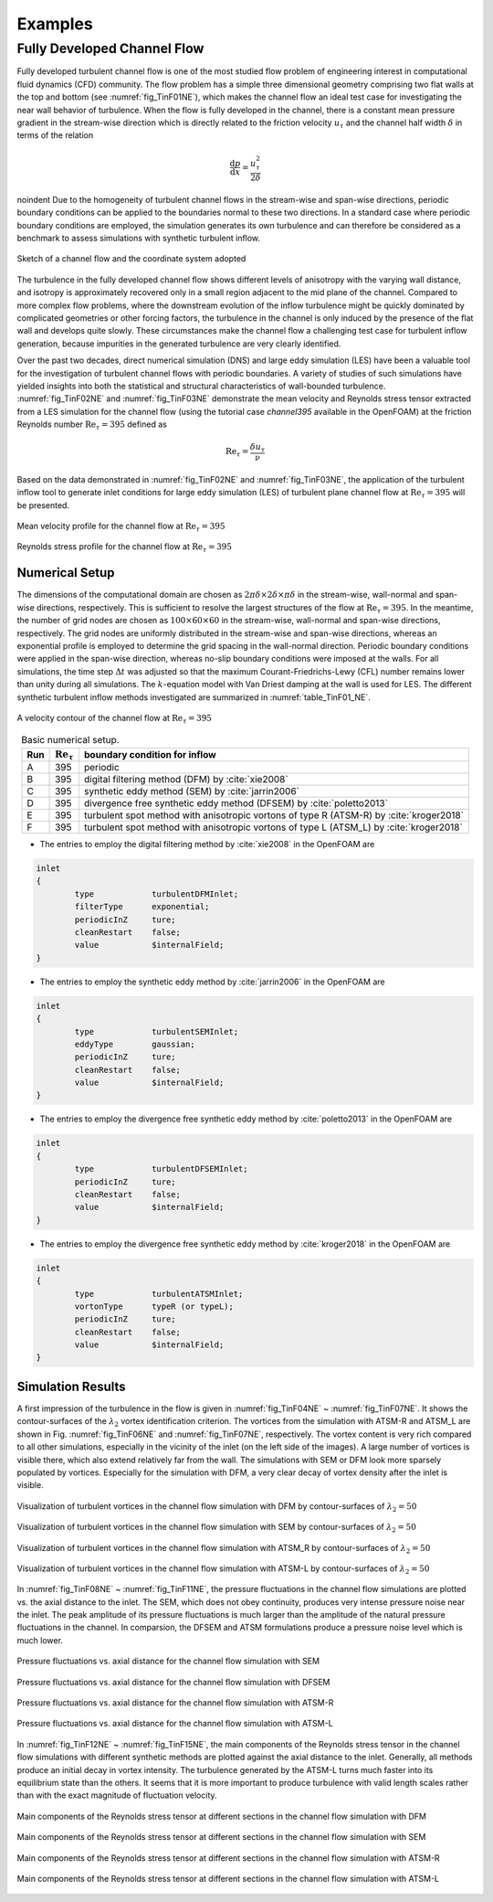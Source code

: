 .. lblExamples

Examples
========

Fully Developed Channel Flow
----------------------------

Fully developed turbulent channel flow is one of the most studied flow problem of engineering interest in computational fluid dynamics (CFD) community. The flow problem has a simple three dimensional geometry comprising two flat walls at the top and bottom (see :numref:`fig_TinF01NE`), which makes the channel flow an ideal test case for investigating the near wall behavior of turbulence. When the flow is fully developed in the channel, there is a constant mean pressure gradient in the stream-wise direction which is directly related to the friction velocity :math:`u_{\tau}` and the channel half width :math:`\delta` in terms of the relation

.. math::

        \frac{\mathrm{d}p}{\mathrm{d}x} = \frac{u_{\tau}^2}{2\delta}


\noindent Due to the homogeneity of turbulent channel flows in the stream-wise and span-wise directions, periodic boundary conditions can be applied to the boundaries normal to these two directions. In a standard case where periodic boundary conditions are employed, the simulation generates its own turbulence and can therefore be considered as a benchmark to assess simulations with synthetic turbulent inflow.

.. _fig_TinF01NE:

.. figure:: figures/TInF-NE-01.png
   :align: center
   :figclass: align-center
   :width: 350px
   
   Sketch of a channel flow and the coordinate system adopted

The turbulence in the fully developed channel flow shows different levels of anisotropy with the varying wall distance, and isotropy is approximately recovered only in a small region adjacent to the mid plane of the channel. Compared to more complex flow problems, where the downstream evolution of the inflow turbulence might be quickly dominated by complicated geometries or other forcing factors, the turbulence in the channel is only induced by the presence of the flat wall and develops quite slowly. These circumstances make the channel flow a challenging test case for turbulent inflow generation, because impurities in the generated turbulence are very clearly identified.

Over the past two decades, direct numerical simulation (DNS) and large eddy simulation (LES) have been a valuable tool for the investigation of turbulent channel flows with periodic boundaries. A variety of studies of such simulations have yielded insights into both the statistical and structural characteristics of wall-bounded turbulence. :numref:`fig_TinF02NE` and :numref:`fig_TinF03NE` demonstrate the mean velocity and Reynolds stress tensor extracted from a LES simulation for the channel flow (using the tutorial case *channel395* available in the OpenFOAM) at the friction Reynolds number :math:`\mathrm{Re}_{\tau} = 395` defined as

.. math::

        \mathrm{Re}_{\tau} = \frac{\delta u_{\tau}}{\nu}

Based on the data demonstrated in :numref:`fig_TinF02NE` and :numref:`fig_TinF03NE`, the application of the turbulent inflow tool to generate inlet conditions for large eddy simulation (LES) of turbulent plane channel flow at :math:`\mathrm{Re}_{\tau} = 395` will be presented.

.. _fig_TinF02NE:

.. figure:: figures/TInF-NE-02.png
   :align: center
   :figclass: align-center
   
   Mean velocity profile for the channel flow at :math:`\mathrm{Re}_{\tau} = 395`
   
.. _fig_TinF03NE:

.. figure:: figures/TInF-NE-03.png
   :align: center
   :figclass: align-center
   
   Reynolds stress profile for the channel flow at :math:`\mathrm{Re}_{\tau} = 395`
   
   
Numerical Setup
^^^^^^^^^^^^^^^

The dimensions of the computational domain are chosen as :math:`2\pi\delta\times 2\delta \times \pi\delta` in the stream-wise, wall-normal and span-wise directions, respectively. This is sufficient to resolve the largest structures of the flow at :math:`\mathrm{Re}_{\tau} = 395`. In the meantime, the number of grid nodes are chosen as :math:`100 \times 60 \times 60` in the stream-wise, wall-normal and span-wise directions, respectively. The grid nodes are uniformly distributed in the stream-wise and span-wise directions, whereas an exponential profile is employed to determine the grid spacing in the wall-normal direction. Periodic boundary conditions were applied in the span-wise direction, whereas no-slip boundary conditions were imposed at the walls. For all simulations, the time step :math:`\Delta t` was adjusted so that the maximum Courant-Friedrichs-Lewy (CFL) number remains lower than unity during all simulations. The :math:`k`-equation model with Van Driest damping at the wall is used for LES. The different synthetic turbulent inflow methods investigated are summarized in :numref:`table_TinF01_NE`.

.. figure:: figures/TInF-NE-00.gif
   :align: center
   :figclass: align-center
   :width: 350px
   
   A velocity contour of the channel flow at :math:`\mathrm{Re}_{\tau} = 395`

.. _table_TinF01_NE:

.. table:: Basic numerical setup.
    :align: center
    
    +-----+--------------------------+---------------------------------------------------------------------------------------+
    | Run |:math:`\mathrm{Re}_{\tau}`|boundary condition for inflow                                                          |
    +=====+==========================+=======================================================================================+
    |  A  |           395            |periodic                                                                               |
    +-----+--------------------------+---------------------------------------------------------------------------------------+
    |  B  |           395            |digital filtering method (DFM) by :cite:`xie2008`                                      |
    +-----+--------------------------+---------------------------------------------------------------------------------------+
    |  C  |           395            |synthetic eddy method (SEM) by :cite:`jarrin2006`                                      |
    +-----+--------------------------+---------------------------------------------------------------------------------------+
    |  D  |           395            |divergence free synthetic eddy method (DFSEM) by :cite:`poletto2013`                   |
    +-----+--------------------------+---------------------------------------------------------------------------------------+
    |  E  |           395            |turbulent spot method with anisotropic vortons of type R (ATSM-R) by :cite:`kroger2018`|
    +-----+--------------------------+---------------------------------------------------------------------------------------+
    |  F  |           395            |turbulent spot method with anisotropic vortons of type L (ATSM_L) by :cite:`kroger2018`|
    +-----+--------------------------+---------------------------------------------------------------------------------------+

    
* The entries to employ the digital filtering method by :cite:`xie2008` in the OpenFOAM are

.. code-block:: none

    inlet
    {
            type            turbulentDFMInlet;
            filterType      exponential;
            periodicInZ     ture;
            cleanRestart    false;
            value           $internalField;
    }


* The entries to employ the synthetic eddy method by :cite:`jarrin2006` in the OpenFOAM are

.. code-block:: none

    inlet
    {
            type            turbulentSEMInlet;
            eddyType        gaussian;
            periodicInZ     ture;
            cleanRestart    false;
            value           $internalField;
    }


* The entries to employ the divergence free synthetic eddy method by :cite:`poletto2013` in the OpenFOAM are

.. code-block:: none

    inlet
    {
            type            turbulentDFSEMInlet;
            periodicInZ     ture;
            cleanRestart    false;
            value           $internalField;
    }


* The entries to employ the divergence free synthetic eddy method by :cite:`kroger2018` in the OpenFOAM are

.. code-block:: none

    inlet
    {
            type            turbulentATSMInlet;
            vortonType      typeR (or typeL);
            periodicInZ     ture;
            cleanRestart    false;
            value           $internalField;
    }


Simulation Results
^^^^^^^^^^^^^^^^^^

A first impression of the turbulence in the flow is given in :numref:`fig_TinF04NE` ~ :numref:`fig_TinF07NE`. It shows the contour-surfaces of the :math:`\lambda_2` vortex identification criterion. The vortices from the simulation with ATSM-R and ATSM_L are shown in Fig. :numref:`fig_TinF06NE` and :numref:`fig_TinF07NE`, respectively. The vortex content is very rich compared to all other simulations, especially in the vicinity of the inlet (on the left side of the images). A large number of vortices is visible there, which also extend relatively far from the wall. The simulations with SEM or DFM look more sparsely populated by vortices. Especially for the simulation with DFM, a very clear decay of vortex density after the inlet is visible.

.. _fig_TinF04NE:

.. figure:: figures/TInF-NE-04.png
   :align: center
   :figclass: align-center
   :width: 500px
   
   Visualization of turbulent vortices in the channel flow simulation with DFM by contour-surfaces of :math:`\lambda_2 = 50`
   
   
.. _fig_TinF05NE:

.. figure:: figures/TInF-NE-05.png
   :align: center
   :figclass: align-center
   :width: 500px
   
   Visualization of turbulent vortices in the channel flow simulation with SEM by contour-surfaces of :math:`\lambda_2 = 50`
   

.. _fig_TinF06NE:

.. figure:: figures/TInF-NE-06.png
   :align: center
   :figclass: align-center
   :width: 500px
   
   Visualization of turbulent vortices in the channel flow simulation with ATSM_R by contour-surfaces of :math:`\lambda_2 = 50`
   
   
.. _fig_TinF07NE:

.. figure:: figures/TInF-NE-07.png
   :align: center
   :figclass: align-center
   :width: 500px
   
   Visualization of turbulent vortices in the channel flow simulation with ATSM-L by contour-surfaces of :math:`\lambda_2 = 50`
   
In :numref:`fig_TinF08NE` ~ :numref:`fig_TinF11NE`, the pressure fluctuations in the channel flow simulations are plotted vs. the axial distance to the inlet. The SEM, which does not obey continuity, produces very intense pressure noise near the inlet. The peak amplitude of its pressure fluctuations is much larger than the amplitude of the natural pressure fluctuations in the channel. In comparsion, the DFSEM and ATSM formulations produce a pressure noise level which is much lower.

.. _fig_TinF08NE:

.. figure:: figures/TInF-NE-08.png
   :align: center
   :figclass: align-center
   
   Pressure fluctuations vs. axial distance for the channel flow simulation with SEM
   
   
.. _fig_TinF09NE:

.. figure:: figures/TInF-NE-09.png
   :align: center
   :figclass: align-center
   
   Pressure fluctuations vs. axial distance for the channel flow simulation with DFSEM
   

.. _fig_TinF10NE:

.. figure:: figures/TInF-NE-10.png
   :align: center
   :figclass: align-center
   
   Pressure fluctuations vs. axial distance for the channel flow simulation with ATSM-R
   
   
.. _fig_TinF11NE:

.. figure:: figures/TInF-NE-11.png
   :align: center
   :figclass: align-center
   
   Pressure fluctuations vs. axial distance for the channel flow simulation with ATSM-L
   
   
In :numref:`fig_TinF12NE` ~ :numref:`fig_TinF15NE`, the main components of the Reynolds stress tensor in the channel flow simulations with different synthetic methods are plotted against the axial distance to the inlet. Generally, all methods produce an initial decay in vortex intensity. The turbulence generated by the ATSM-L turns much faster into its equilibrium state than the others. It seems that it is more important to produce turbulence with valid length scales rather than with the exact magnitude of fluctuation velocity.


.. _fig_TinF12NE:

.. figure:: figures/TInF-NE-12.png
   :align: center
   :figclass: align-center
   
   Main components of the Reynolds stress tensor at different sections in the channel flow simulation with DFM
   
.. _fig_TinF13NE:

.. figure:: figures/TInF-NE-13.png
   :align: center
   :figclass: align-center
   
   Main components of the Reynolds stress tensor at different sections in the channel flow simulation with SEM
   
.. _fig_TinF14NE:

.. figure:: figures/TInF-NE-14.png
   :align: center
   :figclass: align-center
   
   Main components of the Reynolds stress tensor at different sections in the channel flow simulation with ATSM-R
   
.. _fig_TinF15NE:

.. figure:: figures/TInF-NE-15.png
   :align: center
   :figclass: align-center
   
   Main components of the Reynolds stress tensor at different sections in the channel flow simulation with ATSM-L
   
   

